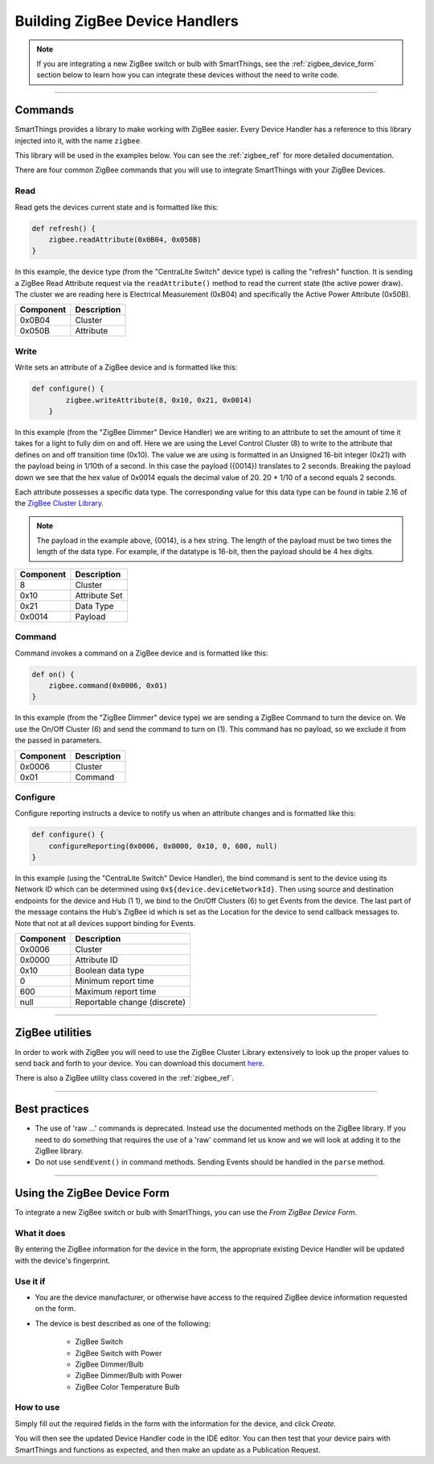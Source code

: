Building ZigBee Device Handlers
===============================

.. note::

    If you are integrating a new ZigBee switch or bulb with SmartThings, see the :ref:`zigbee_device_form` section below to learn how you can integrate these devices without the need to write code.

----

Commands
--------

SmartThings provides a library to make working with ZigBee easier.
Every Device Handler has a reference to this library injected into it, with the name ``zigbee``.

This library will be used in the examples below.
You can see the :ref:`zigbee_ref` for more detailed documentation.

There are four common ZigBee commands that you will use to integrate
SmartThings with your ZigBee Devices.

Read
^^^^

Read gets the devices current state and is formatted like this:

.. code-block:: groovy

    def refresh() {
        zigbee.readAttribute(0x0B04, 0x050B)
    }

In this example, the device type (from the "CentraLite Switch" device
type) is calling the "refresh" function.
It is sending a ZigBee Read Attribute request via the ``readAttribute()`` method to read the current state (the active power draw).
The cluster we are reading here is Electrical Measurement (0xB04) and specifically the Active Power Attribute (0x50B).

+-------------------------------+-----------------------------+
| Component                     | Description                 |
+===============================+=============================+
|0x0B04                         | Cluster                     |
+-------------------------------+-----------------------------+
|0x050B                         | Attribute                   |
+-------------------------------+-----------------------------+

Write
^^^^^

Write sets an attribute of a ZigBee device and is formatted like this:

.. code-block:: groovy

    def configure() {
            zigbee.writeAttribute(8, 0x10, 0x21, 0x0014)
        }

In this example (from the "ZigBee Dimmer" Device Handler) we are writing to an attribute to set the amount of time it takes for a light to fully dim on and off.
Here we are using the Level Control Cluster (8) to write to the attribute that defines on and off transition time (0x10).
The value we are using is formatted in an Unsigned 16-bit integer (0x21) with the payload being in 1/10th of a second.
In this case the payload ({0014}) translates to 2 seconds.
Breaking the payload down we see that the hex value of 0x0014 equals the decimal value of 20. 20 * 1/10 of a second equals 2 seconds.

Each attribute possesses a specific data type.
The corresponding value for this data type can be found in table 2.16 of the `ZigBee Cluster Library <http://www.zigbee.org/download/standards-zigbee-cluster-library/>`__.


.. note::
  The payload in the example above, {0014}, is a hex string. The length of the payload must be two times the length of the data type. For example, if the datatype is 16-bit, then the payload should be 4 hex digits.

+-------------------------------+-----------------------------+
| Component                     | Description                 |
+===============================+=============================+
|8                              |Cluster                      |
+-------------------------------+-----------------------------+
|0x10                           |Attribute Set                |
+-------------------------------+-----------------------------+
|0x21                           |Data Type                    |
+-------------------------------+-----------------------------+
|0x0014                         |Payload                      |
+-------------------------------+-----------------------------+

Command
^^^^^^^

Command invokes a command on a ZigBee device and is formatted like this:

.. code-block:: groovy

    def on() {
        zigbee.command(0x0006, 0x01)
    }

In this example (from the "ZigBee Dimmer" device type) we are sending a ZigBee Command to turn the device on.
We use the On/Off Cluster (6) and send the command to turn on (1).
This command has no payload, so we exclude it from the passed in parameters.

+-------------------------------+-----------------------------+
| Component                     | Description                 |
+===============================+=============================+
|0x0006                         |Cluster                      |
+-------------------------------+-----------------------------+
|0x01                           |Command                      |
+-------------------------------+-----------------------------+

Configure
^^^^^^^^^

Configure reporting instructs a device to notify us when an attribute changes and is formatted like this:

.. code-block:: groovy

    def configure() {
        configureReporting(0x0006, 0x0000, 0x10, 0, 600, null)
    }

In this example (using the "CentraLite Switch" Device Handler), the bind command is sent to the device using its Network ID which can be determined using ``0x${device.deviceNetworkId}``.
Then using source and destination endpoints for the device and Hub (1 1), we bind to the On/Off Clusters (6) to get Events from the device.
The last part of the message contains the Hub's ZigBee id which is set as the Location for the device to send callback messages to.
Note that not at all devices support binding for Events.

+-------------------------------+-----------------------------+
| Component                     | Description                 |
+===============================+=============================+
|0x0006                         |Cluster                      |
+-------------------------------+-----------------------------+
|0x0000                         |Attribute ID                 |
+-------------------------------+-----------------------------+
|0x10                           |Boolean data type            |
+-------------------------------+-----------------------------+
|0                              |Minimum report time          |
+-------------------------------+-----------------------------+
|600                            |Maximum report time          |
+-------------------------------+-----------------------------+
|null                           |Reportable change (discrete) |
+-------------------------------+-----------------------------+

----

ZigBee utilities
----------------

In order to work with ZigBee you will need to use the ZigBee Cluster Library extensively to look up the proper values to send back and forth to your device.
You can download this document `here <http://www.zigbee.org/download/standards-zigbee-cluster-library/>`__.

There is also a ZigBee utility class covered in the :ref:`zigbee_ref`.

----

Best practices
--------------

- The use of 'raw ...' commands is deprecated. Instead use the documented methods on the ZigBee library. If you need to do something that requires the use of a 'raw' command let us know and we will look at adding it to the ZigBee library.
- Do not use ``sendEvent()`` in command methods. Sending Events should be handled in the ``parse`` method.

----

.. _zigbee_device_form:

Using the ZigBee Device Form
----------------------------

To integrate a new ZigBee switch or bulb with SmartThings, you can use the *From ZigBee Device Form*.

.. image:: ../img/device-types/zigbee-form.png

What it does
^^^^^^^^^^^^

By entering the ZigBee information for the device in the form, the appropriate existing Device Handler will be updated with the device's fingerprint.

Use it if
^^^^^^^^^

- You are the device manufacturer, or otherwise have access to the required ZigBee device information requested on the form.
- The device is best described as one of the following:

    - ZigBee Switch
    - ZigBee Switch with Power
    - ZigBee Dimmer/Bulb
    - ZigBee Dimmer/Bulb with Power
    - ZigBee Color Temperature Bulb

How to use
^^^^^^^^^^

Simply fill out the required fields in the form with the information for the device, and click *Create.*

You will then see the updated Device Handler code in the IDE editor.
You can then test that your device pairs with SmartThings and functions as expected, and then make an update as a Publication Request.
